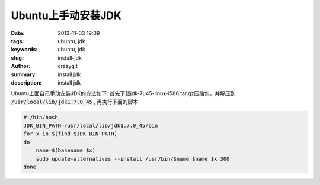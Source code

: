 Ubuntu上手动安装JDK
###################

:date: 2013-11-03 19:09
:tags: ubuntu, jdk
:keywords: ubuntu, jdk
:slug: install-jdk
:author: crazygit
:summary: install jdk
:description: install jdk

Ubuntu上面自己手动安装JDK的方法如下:
首先下载jdk-7u45-linux-i586.tar.gz压缩包，并解压到 :code:`/usr/local/lib/jdk1.7.0_45` , 再执行下面的脚本

.. code-block:: bash

    #!/bin/bash
    JDK_BIN_PATH=/usr/local/lib/jdk1.7.0_45/bin
    for x in $(find $JDK_BIN_PATH)
    do
        name=$(basename $x)
        sudo update-alternatives --install /usr/bin/$name $name $x 300
    done
